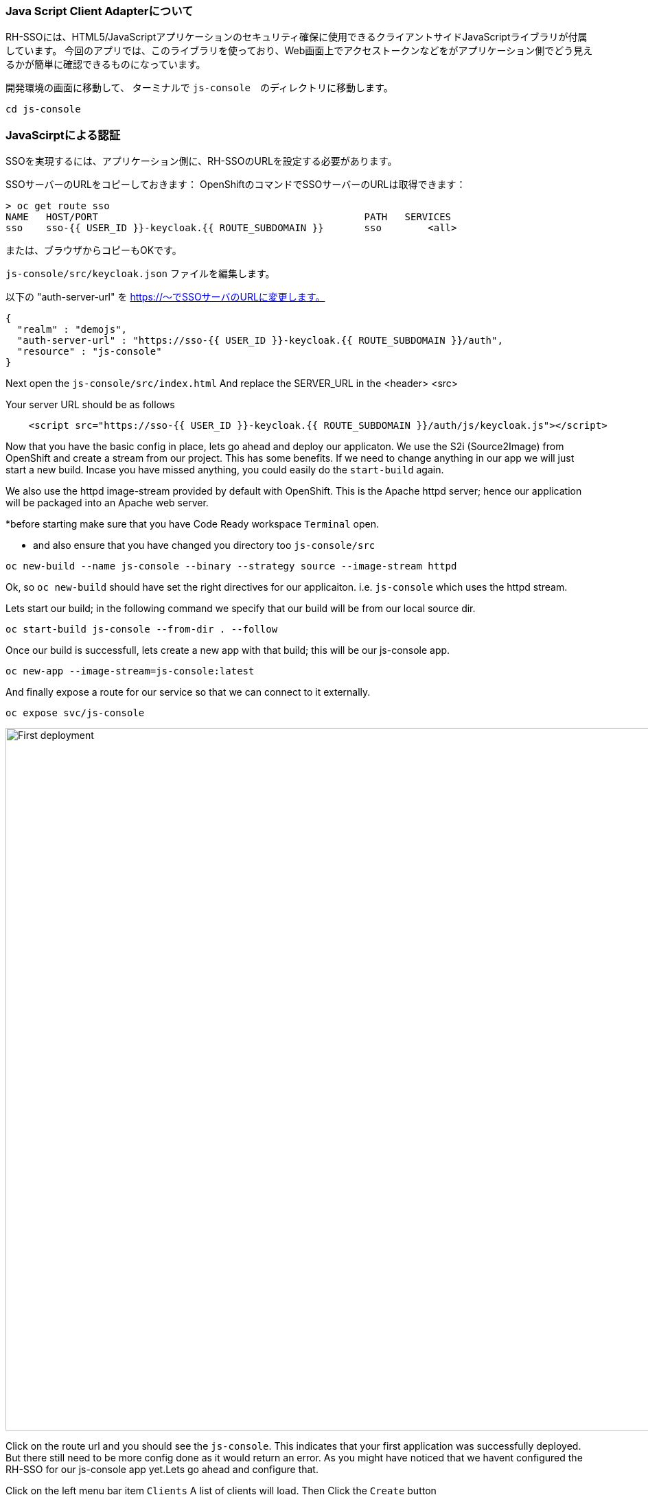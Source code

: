 [#firstapp-project]
=== Java Script Client Adapterについて
RH-SSOには、HTML5/JavaScriptアプリケーションのセキュリティ確保に使用できるクライアントサイドJavaScriptライブラリが付属しています。
今回のアプリでは、このライブラリを使っており、Web画面上でアクセストークンなどをがアプリケーション側でどう見えるかが簡単に確認できるものになっています。

開発環境の画面に移動して、 ターミナルで `js-console`　のディレクトリに移動します。
[source, js,role="copypaste"]
----
cd js-console
----

[#firstapp-authentication]
=== JavaScirptによる認証
SSOを実現するには、アプリケーション側に、RH-SSOのURLを設定する必要があります。

SSOサーバーのURLをコピーしておきます：
OpenShiftのコマンドでSSOサーバーのURLは取得できます：
```
> oc get route sso
NAME   HOST/PORT                                              PATH   SERVICES   
sso    sso-{{ USER_ID }}-keycloak.{{ ROUTE_SUBDOMAIN }}       sso        <all>
```
または、ブラウザからコピーもOKです。

`js-console/src/keycloak.json` ファイルを編集します。

以下の "auth-server-url" を https://〜でSSOサーバのURLに変更します。
[source, js,role="copypaste"]
----
{
  "realm" : "demojs",
  "auth-server-url" : "https://sso-{{ USER_ID }}-keycloak.{{ ROUTE_SUBDOMAIN }}/auth",
  "resource" : "js-console"
}

----

Next open the `js-console/src/index.html`
And replace the SERVER_URL in the <header> <src>

Your server URL should be as follows

[source, js,role="copypaste"]
----

    <script src="https://sso-{{ USER_ID }}-keycloak.{{ ROUTE_SUBDOMAIN }}/auth/js/keycloak.js"></script>

----


Now that you have the basic config in place, lets go ahead and deploy our applicaton.
We use the S2i (Source2Image) from OpenShift and create a stream from our project. This has some benefits. If we need to change anything in our app we will just start a new build. Incase you have missed anything, you could easily do the `start-build` again.

We also use the httpd image-stream provided by default with OpenShift. This is the Apache httpd server; hence our application will be packaged into an Apache web server.

*before starting make sure that you have Code Ready workspace `Terminal` open. 

- and also ensure that you have changed you directory too `js-console/src`
[source,bash,subs="+macros,+attributes"]
----

oc new-build --name js-console --binary --strategy source --image-stream httpd
----

Ok, so `oc new-build` should have set the right directives for our applicaiton. i.e. `js-console` which uses the httpd stream.

Lets start our build; in the following command we specify that our build will be from our local source dir.
[source,bash,subs="+macros,+attributes"]
----
oc start-build js-console --from-dir . --follow
----

Once our build is successfull, lets create a new app with that build; this will be our js-console app.
[source,bash,subs="+macros,+attributes"]
----
oc new-app --image-stream=js-console:latest
----

And finally expose a route for our service so that we can connect to it externally.
[source,bash,subs="+macros,+attributes"]
----

oc expose svc/js-console
----

[#firstapp-deployment]

image::OpenShift-first-deployment.png[First deployment, 1024]


Click on the route url and you should see the `js-console`.  This indicates that your first application was successfully deployed. But there still need to be more config done as it would return an error. As you might have noticed that we havent configured the RH-SSO for our js-console app yet.Lets go ahead and configure that. 

Click on the left menu bar item `Clients` 
A list of clients will load. 
Then Click the `Create` button

Following is the information you need to fill. 
To get the route to your js-console you can run the following command.

[source,bash,subs="+macros,+attributes"]
----
oc get route js-console
----

Fill in the details on the form (e.g. in below screenshot) and press save. Ensure you use protocol 'http://' with your route e.g. 'http://js-console-evals01-sso-kubernetes-workshop.apps.cph-5a34.open.redhat.com'(An example shown in the following screenshot)

image::sso_adminclientconfig.png[Realm Client settings]

Now go back to your browser and relaod the JS Console app. You should be redirected to the Login page

image::sso_adminloginconfig.png[Realm Login settings]

Register a new user with an email address.

image::sso_create-user.png[Create user]


After registration you should be able to login and should see the following Console with your registered users Name

image::sso_demojsconsole.png[JS Console]


Congratulations!

- Configured your first SSO JS App.

- deployed the JS App via image stream

- And how the JS Adapter works.

And it only get interesting from here on. This app is our basis for these excercises. Lets head off to the next section and what more can we do with OIDC.














